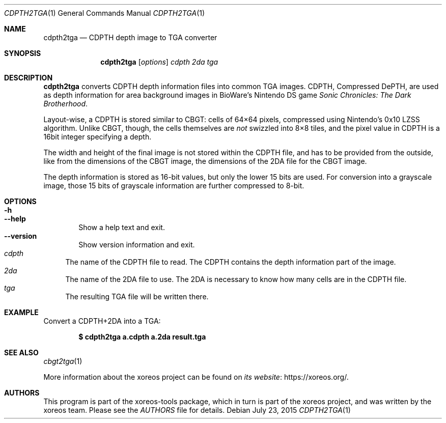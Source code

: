 .Dd July 23, 2015
.Dt CDPTH2TGA 1
.Os
.Sh NAME
.Nm cdpth2tga
.Nd CDPTH depth image to TGA converter
.Sh SYNOPSIS
.Nm cdpth2tga
.Op Ar options
.Ar cdpth 2da tga
.Sh DESCRIPTION
.Nm
converts CDPTH depth information files into common TGA images.
CDPTH, Compressed DePTH, are used as depth information for area
background images in BioWare's Nintendo DS game
.Em Sonic Chronicles: The Dark Brotherhood .
.Pp
Layout-wise, a CDPTH is stored similar to CBGT:
cells of 64\(mu64 pixels, compressed using Nintendo's 0x10 LZSS algorithm.
Unlike CBGT, though, the cells themselves are
.Em not
swizzled into 8\(mu8
tiles, and the pixel value in CDPTH is a 16bit integer specifying
a depth.
.Pp
The width and height of the final image is not stored within the
CDPTH file, and has to be provided from the outside, like from
the dimensions of the CBGT image, the dimensions of the 2DA file
for the CBGT image.
.Pp
The depth information is stored as 16-bit values, but only the
lower 15 bits are used.
For conversion into a grayscale image, those 15 bits of grayscale
information are further compressed to 8-bit.
.Sh OPTIONS
.Bl -tag -width xxxx -compact
.It Fl h
.It Fl Fl help
Show a help text and exit.
.It Fl Fl version
Show version information and exit.
.El
.Bl -tag -width xx -compact
.It Ar cdpth
The name of the CDPTH file to read.
The CDPTH contains the depth information part of the image.
.It Ar 2da
The name of the 2DA file to use.
The 2DA is necessary to know how many cells are in the CDPTH file.
.It Ar tga
The resulting TGA file will be written there.
.El
.Sh EXAMPLE
Convert a CDPTH+2DA into a TGA:
.Pp
.Dl $ cdpth2tga a.cdpth a.2da result.tga
.Sh SEE ALSO
.Xr cbgt2tga 1
.Pp
More information about the xoreos project can be found on
.Lk https://xoreos.org/ "its website" .
.Sh AUTHORS
This program is part of the xoreos-tools package, which in turn is
part of the xoreos project, and was written by the xoreos team.
Please see the
.Pa AUTHORS
file for details.
